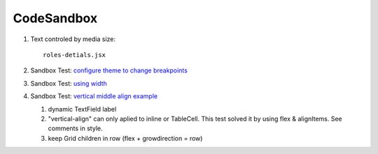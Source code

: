 CodeSandbox
===========

1. Text controled by media size::

    roles-detials.jsx

2. Sandbox Test: `configure theme to change breakpoints <https://codesandbox.io/s/class-with-width-e5pu4?file=/index.js>`_

3. Sandbox Test: `using width <https://codesandbox.io/s/textfield-dynamic-label-979gc?file=/demo.js>`_

4. Sandbox Test: `vertical middle align example <https://codesandbox.io/s/modal-form-text-label-basics-v6okl>`_

   1. dynamic TextField label
   2. "vertical-align" can only aplied to inline or TableCell. This test solved it by using flex & alignItems. See comments in style.
   3. keep Grid children in row (flex + growdirection = row)

.. image:: ./imgs/01-codesandbox-center.png
    :height: 120px